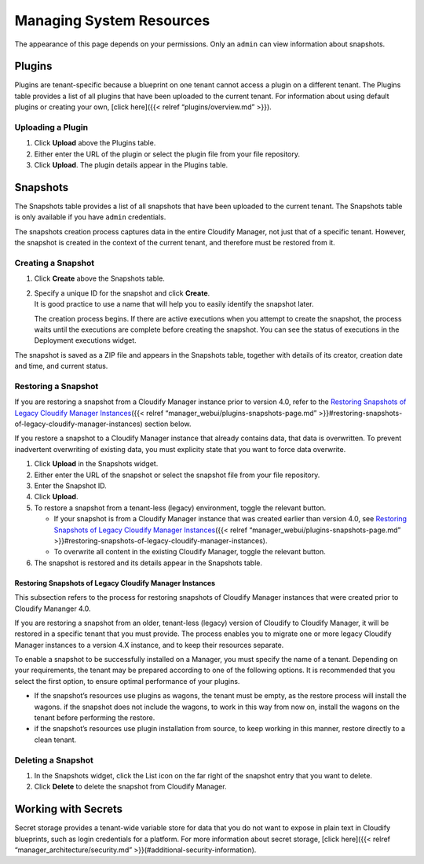 Managing System Resources
%%%%%%%%%%%%%%%%%%%%%%%%%

The appearance of this page depends on your permissions. Only an
``admin`` can view information about snapshots.

Plugins
-------

Plugins are tenant-specific because a blueprint on one tenant cannot
access a plugin on a different tenant. The Plugins table provides a list
of all plugins that have been uploaded to the current tenant. For
information about using default plugins or creating your own, [click
here]({{< relref “plugins/overview.md” >}}).

Uploading a Plugin
~~~~~~~~~~~~~~~~~~

1. Click **Upload** above the Plugins table.
2. Either enter the URL of the plugin or select the plugin file from
   your file repository.
3. Click **Upload**. The plugin details appear in the Plugins table.

Snapshots
---------

The Snapshots table provides a list of all snapshots that have been
uploaded to the current tenant. The Snapshots table is only available if
you have ``admin`` credentials.

The snapshots creation process captures data in the entire Cloudify
Manager, not just that of a specific tenant. However, the snapshot is
created in the context of the current tenant, and therefore must be
restored from it.

Creating a Snapshot
~~~~~~~~~~~~~~~~~~~

1. Click **Create** above the Snapshots table.
2. | Specify a unique ID for the snapshot and click **Create**.
   | It is good practice to use a name that will help you to easily
     identify the snapshot later.

   The creation process begins. If there are active executions when you
   attempt to create the snapshot, the process waits until the
   executions are complete before creating the snapshot. You can see the
   status of executions in the Deployment executions widget.

The snapshot is saved as a ZIP file and appears in the Snapshots table,
together with details of its creator, creation date and time, and
current status.

Restoring a Snapshot
~~~~~~~~~~~~~~~~~~~~

If you are restoring a snapshot from a Cloudify Manager instance prior
to version 4.0, refer to the `Restoring Snapshots of Legacy Cloudify
Manager
Instances <#restoring-snapshots-of-legacy-cloudify-manager-instances>`__\ ({{<
relref “manager_webui/plugins-snapshots-page.md”
>}}#restoring-snapshots-of-legacy-cloudify-manager-instances) section
below.

If you restore a snapshot to a Cloudify Manager instance that already
contains data, that data is overwritten. To prevent inadvertent
overwriting of existing data, you must explicity state that you want to
force data overwrite.

1. Click **Upload** in the Snapshots widget.
2. Either enter the URL of the snapshot or select the snapshot file from
   your file repository.
3. Enter the Snapshot ID.
4. Click **Upload**.
5. To restore a snapshot from a tenant-less (legacy) environment, toggle
   the relevant button.

   -  If your snapshot is from a Cloudify Manager instance that was
      created earlier than version 4.0, see `Restoring Snapshots of
      Legacy Cloudify Manager
      Instances <#restoring-snapshots-of-legacy-cloudify-manager-instances>`__\ ({{<
      relref “manager_webui/plugins-snapshots-page.md”
      >}}#restoring-snapshots-of-legacy-cloudify-manager-instances).
   -  To overwrite all content in the existing Cloudify Manager, toggle
      the relevant button.

6. The snapshot is restored and its details appear in the Snapshots
   table.

Restoring Snapshots of Legacy Cloudify Manager Instances
^^^^^^^^^^^^^^^^^^^^^^^^^^^^^^^^^^^^^^^^^^^^^^^^^^^^^^^^

This subsection refers to the process for restoring snapshots of
Cloudify Manager instances that were created prior to Cloudify Mananger
4.0.

If you are restoring a snapshot from an older, tenant-less (legacy)
version of Cloudify to Cloudify Manager, it will be restored in a
specific tenant that you must provide. The process enables you to
migrate one or more legacy Cloudify Manager instances to a version 4.X
instance, and to keep their resources separate.

To enable a snapshot to be successfully installed on a Manager, you must
specify the name of a tenant. Depending on your requirements, the tenant
may be prepared according to one of the following options. It is
recommended that you select the first option, to ensure optimal
performance of your plugins.

-  If the snapshot’s resources use plugins as wagons, the tenant must be
   empty, as the restore process will install the wagons. if the
   snapshot does not include the wagons, to work in this way from now
   on, install the wagons on the tenant before performing the restore.
-  if the snapshot’s resources use plugin installation from source, to
   keep working in this manner, restore directly to a clean tenant.

Deleting a Snapshot
~~~~~~~~~~~~~~~~~~~

1. In the Snapshots widget, click the List icon on the far right of the
   snapshot entry that you want to delete.
2. Click **Delete** to delete the snapshot from Cloudify Manager.

Working with Secrets
--------------------

Secret storage provides a tenant-wide variable store for data that you
do not want to expose in plain text in Cloudify blueprints, such as
login credentials for a platform. For more information about secret
storage, [click here]({{< relref “manager_architecture/security.md”
>}}(#additional-security-information).
